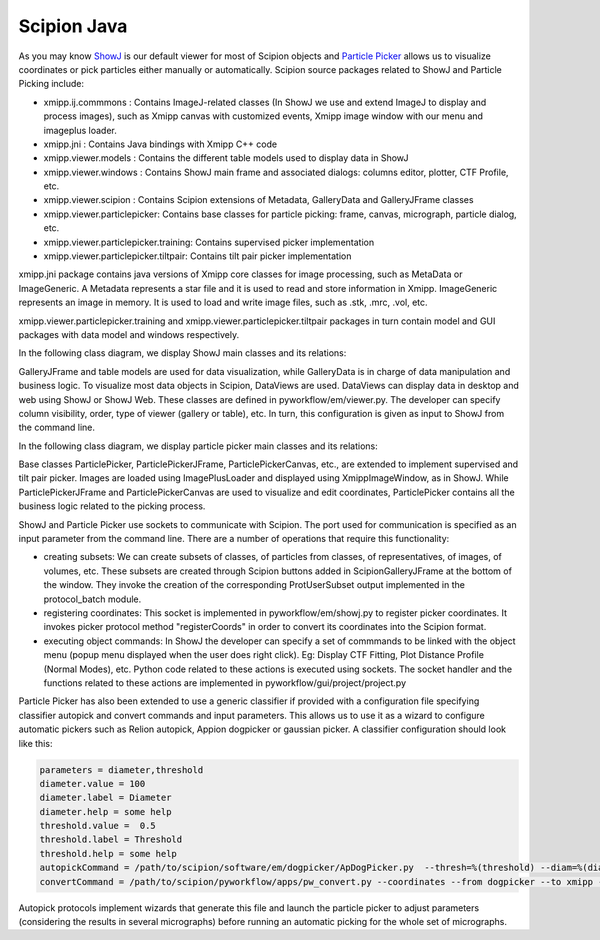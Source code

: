 .. _scipion-java:

============
Scipion Java
============

As you may know `ShowJ <showJ>`_ is our default viewer for most of Scipion
objects and `Particle Picker <picker>`_ allows us to visualize coordinates or
pick particles either manually or automatically. Scipion source packages related
to ShowJ and Particle Picking include:


* xmipp.ij.commmons : Contains ImageJ-related classes (In ShowJ we use and
  extend ImageJ to display and process images), such as Xmipp canvas with
  customized events, Xmipp image window with our menu and imageplus loader.
* xmipp.jni : Contains Java bindings with Xmipp C++ code
* xmipp.viewer.models : Contains the different table models used to display data
  in ShowJ
* xmipp.viewer.windows : Contains ShowJ main frame and associated dialogs:
  columns editor, plotter, CTF Profile, etc.
* xmipp.viewer.scipion : Contains Scipion extensions of Metadata, GalleryData
  and GalleryJFrame classes
* xmipp.viewer.particlepicker: Contains base classes for particle picking:
  frame, canvas, micrograph, particle dialog, etc.
* xmipp.viewer.particlepicker.training: Contains supervised picker implementation
* xmipp.viewer.particlepicker.tiltpair: Contains tilt pair picker implementation

xmipp.jni package contains java versions of Xmipp core classes for image
processing, such as MetaData or ImageGeneric. A Metadata represents a star file
and it is used to read and store information in Xmipp. ImageGeneric represents
an image in memory. It is used to load and write image files, such as .stk,
.mrc, .vol, etc.

xmipp.viewer.particlepicker.training and xmipp.viewer.particlepicker.tiltpair
packages in turn contain model and GUI packages with data model and windows
respectively.

In the following class diagram, we display ShowJ main classes and its relations:

.. image:: https://github.com/I2PC/scipion/wiki/images/showj-class-diagram.gif
   :alt: showj-class-diagram
   :height: 400

GalleryJFrame and table models are used for data visualization, while
GalleryData is in charge of data manipulation and business logic.
To visualize most data objects in Scipion, DataViews are used. DataViews can
display data in desktop and web using ShowJ or ShowJ Web. These classes are
defined in pyworkflow/em/viewer.py. The developer can specify column visibility,
order, type of viewer (gallery or table), etc. In turn, this configuration is
given as input to ShowJ from the command line.

In the following class diagram, we display particle picker main classes and its
relations:

.. image:: https://github.com/I2PC/scipion/wiki/images/picker-class-diagram.gif
   :alt: Picker Class Diagram
   :height: 400

Base classes ParticlePicker, ParticlePickerJFrame, ParticlePickerCanvas, etc.,
are extended to implement supervised and tilt pair picker. Images are loaded
using ImagePlusLoader and displayed using XmippImageWindow, as in ShowJ.
While ParticlePickerJFrame and ParticlePickerCanvas are used to visualize and
edit coordinates, ParticlePicker contains all the business logic related to the
picking process.

ShowJ and Particle Picker use sockets to communicate with Scipion. The port used
for communication is specified  as an input parameter from the command line.
There are a number of operations that require this functionality:

* creating subsets: We can create subsets of classes, of particles from classes,
  of representatives, of images, of volumes, etc. These subsets are created
  through Scipion buttons added in ScipionGalleryJFrame at the bottom of the
  window. They invoke the creation of the corresponding ProtUserSubset output
  implemented in the protocol_batch module.
* registering coordinates: This socket is implemented in pyworkflow/em/showj.py
  to register picker coordinates. It invokes picker protocol method
  "registerCoords" in order to convert its coordinates into the Scipion format.
* executing object commands: In ShowJ the developer can specify a set of
  commmands to be linked with the object menu (popup menu displayed when the user
  does right click). Eg: Display CTF Fitting, Plot Distance Profile
  (Normal Modes), etc.  Python code related to these actions is executed using
  sockets. The socket handler and the functions related to these actions are
  implemented in pyworkflow/gui/project/project.py

Particle Picker has also been extended to use a generic classifier if provided
with a configuration file specifying classifier autopick and convert commands
and input parameters. This allows us to use it as a wizard to configure
automatic pickers such as Relion autopick, Appion dogpicker or gaussian picker.
A classifier configuration should look like this:

.. code-block:: python

    parameters = diameter,threshold
    diameter.value = 100
    diameter.label = Diameter
    diameter.help = some help
    threshold.value =  0.5
    threshold.label = Threshold
    threshold.help = some help
    autopickCommand = /path/to/scipion/software/em/dogpicker/ApDogPicker.py  --thresh=%(threshold) --diam=%(diameter) --apix=3.54  --image=%(micrograph) --outfile=Tmp/348.outputMicrographs04/%(micrographName).txt
    convertCommand = /path/to/scipion/pyworkflow/apps/pw_convert.py --coordinates --from dogpicker --to xmipp --input  Runs/000348_ProtSplitSet/micrographs4.sqlite --output Tmp/348.outputMicrographs04

Autopick protocols implement wizards that generate this file and launch the
particle picker to adjust parameters (considering the results in several
micrographs) before running an automatic picking for the whole set of
micrographs.
